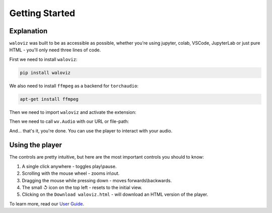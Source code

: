 ===============
Getting Started
===============

.. notebook:: holoviews ../examples/getting-started.ipynb
    :offset: 1

Explanation
-----------

``waloviz`` was built to be as accessible as possible, whether you're using jupyter, colab, VSCode, JupyterLab or just pure HTML - you'll only need three lines of code.  

First we need to install ``waloviz``:

.. code-block:: shell 
    
    pip install waloviz
    
We also need to install ``ffmpeg`` as a backend for ``torchaudio``:

.. code-block:: shell 
    
    apt-get install ffmpeg

Then we need to import ``waloviz`` and activate the extension:  

.. tabs::
    
    .. group-tab:: jupyter

        .. code-block:: python

            import waloviz as wv
            wv.extension()

    .. group-tab:: colab

        .. code-block:: python

            import waloviz as wv
            wv.extension("colab")

    .. group-tab:: VSCode

        .. code-block:: python

            import waloviz as wv
            wv.extension()

    .. group-tab:: JupyterLab

        .. code-block:: python

            import waloviz as wv
            wv.extension()
            
    .. group-tab:: Pure HTML

        .. code-block:: python

            import waloviz as wv
            # no need for the extension with pure HTML


Then we need to call ``wv.Audio`` with our URL or file-path:

.. tabs::

    .. group-tab:: jupyter

        .. code-block:: python

            wv.Audio('https://www2.cs.uic.edu/~i101/SoundFiles/CantinaBand3.wav')

    .. group-tab:: colab

        .. code-block:: python

            wv.Audio('https://www2.cs.uic.edu/~i101/SoundFiles/CantinaBand3.wav')

    .. group-tab:: VSCode

        .. code-block:: python

            wv.Audio('https://www2.cs.uic.edu/~i101/SoundFiles/CantinaBand3.wav')

    .. group-tab:: JupyterLab

        .. code-block:: python

            wv.Audio('https://www2.cs.uic.edu/~i101/SoundFiles/CantinaBand3.wav')
            
    .. group-tab:: Pure HTML

        .. code-block:: python

            wv.save('https://www2.cs.uic.edu/~i101/SoundFiles/CantinaBand3.wav') # saves to `waloviz.html` by default

And... that's it, you're done.  
You can use the player to interact with your audio.  

Using the player
----------------

The controls are pretty intuitive, but here are the most important controls you should to know:  

1. A single click anywhere - toggles play\\pause.
2. Scrolling with the mouse wheel - zooms in\\out.
3. Dragging the mouse while pressing down - moves forwards\\backwards.
4. The small ↺ icon on the top left - resets to the initial view.
5. Clicking on the ``Download waloviz.html`` - will download an HTML version of the player.

To learn more, read our `User Guide <./user_guide.html>`_.